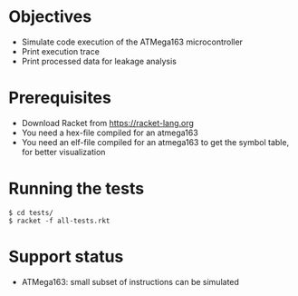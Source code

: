 * Objectives 
- Simulate code execution of the ATMega163 microcontroller
- Print execution trace
- Print processed data for leakage analysis

* Prerequisites
- Download Racket from https://racket-lang.org
- You need a hex-file compiled for an atmega163
- You need an elf-file compiled for an atmega163 to get the symbol table, for better visualization

* Running the tests
#+BEGIN_SRC shell
$ cd tests/
$ racket -f all-tests.rkt
#+END_SRC

* Support status
- ATMega163: small subset of instructions can be simulated
